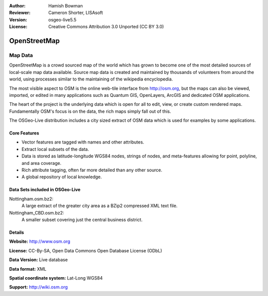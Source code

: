:Author: Hamish Bowman
:Reviewer: Cameron Shorter, LISAsoft
:Version: osgeo-live5.5
:License: Creative Commons Attribution 3.0 Unported (CC BY 3.0)

.. image:: ../../images/project_logos/logo-osm.png
  :alt: project logo
  :align: right
  :target: http://www.osm.org/


OpenStreetMap
================================================================================

Map Data
~~~~~~~~~~~~~~~~~~~~~~~~~~~~~~~~~~~~~~~~~~~~~~~~~~~~~~~~~~~~~~~~~~~~~~~~~~~~~~~~

OpenStreetMap is a crowd sourced map of the world which has grown to become one of the most detailed sources of local-scale map data available. Source map data is created and maintained by thousands of volunteers from around the world, using processes similar to the maintaining of the wikipedia encyclopedia.

The most visible aspect to OSM is the online web-tile interface from http://osm.org, but the maps can also be viewed, imported, or edited in many applications such as Quantum GIS, OpenLayers, ArcGIS and dedicated OSM applications.

The heart of the project is the underlying data which is open for all to edit, view, or create custom rendered maps. Fundamentally OSM's focus is on the data, the rich maps simply fall out of this.

The OSGeo-Live distribution includes a city sized extract of OSM data which is used for examples by some applications.

.. image:: ../../images/screenshots/1024x768/osm-screenshot.jpg 
  :scale: 55 %
  :alt: OSM screenshot
  :align: right

Core Features
--------------------------------------------------------------------------------

* Vector features are tagged with names and other attributes.
* Extract local subsets of the data.
* Data is stored as latitude-longitude WGS84 nodes, strings of nodes, and meta-features allowing for point, polyline, and area coverage.
* Rich attribute tagging, often far more detailed than any other source.
* A global repository of local knowledge.

Data Sets included in OSGeo-Live
--------------------------------------------------------------------------------

Nottingham.osm.bz2:
 A large extract of the greater city area as a BZip2 compressed XML text file.

Nottingham_CBD.osm.bz2:
 A smaller subset covering just the central business district.

Details
--------------------------------------------------------------------------------

**Website:** http://www.osm.org

**License:** CC-By-SA, Open Data Commons Open Database License (ODbL)

**Data Version:** Live database

**Data format:** XML

**Spatial coordinate system:** Lat-Long WGS84

**Support:** http://wiki.osm.org

